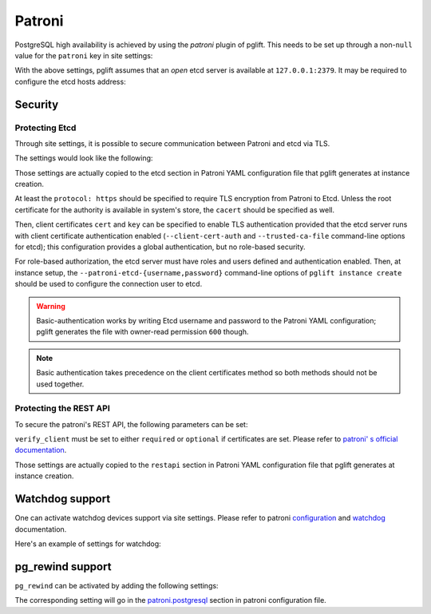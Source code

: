 Patroni
=======

PostgreSQL high availability is achieved by using the `patroni` plugin of
pglift. This needs to be set up through a non-``null`` value for the
``patroni`` key in site settings:

.. code-block:: yaml
   :caption: settings.yaml

    patroni: {}

With the above settings, pglift assumes that an *open* etcd server is
available at ``127.0.0.1:2379``. It may be required to configure the etcd
hosts address:

.. code-block:: yaml
   :caption: settings.yaml

    patroni:
      etcd:
        hosts:
        - 192.168.60.21:2379
        - 192.168.60.21:2380

Security
--------

Protecting Etcd
~~~~~~~~~~~~~~~

Through site settings, it is possible to secure communication between Patroni
and etcd via TLS.

The settings would look like the following:

.. code-block:: yaml
   :caption: settings.yaml

    patroni:
      […]
      etcd:
        protocol: https
        cacert: /path/to/cacert.crt
        cert: /path/to/client.crt
        key: /path/to/client.key

Those settings are actually copied to the etcd section in Patroni YAML
configuration file that pglift generates at instance creation.

At least the ``protocol: https`` should be specified to require TLS encryption
from Patroni to Etcd. Unless the root certificate for the authority is
available in system's store, the ``cacert`` should be specified as well.

Then, client certificates ``cert`` and ``key`` can be specified to enable TLS
authentication provided that the etcd server runs with client certificate
authentication enabled (``--client-cert-auth`` and ``--trusted-ca-file``
command-line options for etcd); this configuration provides a global
authentication, but no role-based security.

For role-based authorization, the etcd server must have roles and users
defined and authentication enabled. Then, at instance setup, the
``--patroni-etcd-{username,password}`` command-line options of ``pglift
instance create`` should be used to configure the connection user to etcd.

.. warning::
   Basic-authentication works by writing Etcd username and password to the
   Patroni YAML configuration; pglift generates the file with owner-read
   permission ``600`` though.

.. note::
   Basic authentication takes precedence on the client certificates method so
   both methods should not be used together.

Protecting the REST API
~~~~~~~~~~~~~~~~~~~~~~~

To secure the patroni's REST API, the following parameters can be set:

.. code-block:: yaml
   :caption: settings.yaml

    patroni:
      […]
      restapi:
        cafile: /path/to/cacert.crt
        certfile: /path/to/client.crt
        keyfile: /path/to/client.key
        verify_client: optional

``verify_client`` must be set to either ``required`` or ``optional`` if
certificates are set. Please refer to `patroni' s official documentation
<https://patroni.readthedocs.io/en/latest/yaml_configuration.html#rest-api>`_.

Those settings are actually copied to the ``restapi`` section in Patroni YAML
configuration file that pglift generates at instance creation.

Watchdog support
----------------

One can activate watchdog devices support via site settings. Please refer to
patroni `configuration
<https://patroni.readthedocs.io/en/latest/yaml_configuration.html#watchdog>`_
and `watchdog <https://patroni.readthedocs.io/en/latest/watchdog.html>`_
documentation.

Here's an example of settings for watchdog:

.. code-block:: yaml
   :caption: settings.yaml

    patroni:
      […]
      watchdog:
        mode: required
        device: /dev/watchdog
        safety_margin: 5

pg_rewind support
-----------------

``pg_rewind`` can be activated by adding the following settings:

.. code-block:: yaml
   :caption: settings.yaml

    patroni:
      […]
      postgresql:
        use_pg_rewind: true

The corresponding setting will go in the `patroni.postgresql
<https://patroni.readthedocs.io/en/latest/yaml_configuration.html#postgresql>`_
section in patroni configuration file.
